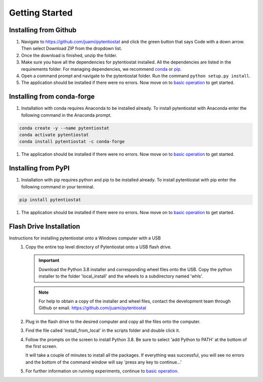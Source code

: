 .. This page should include information for users to install the Pytentiostat package
   and take any additional measures necessary prior to starting to use the pytentiostat
   for experiments.

.. _getting started:

================
Getting Started
================


Installing from Github
_______________________

#. Navigate to `<https://github.com/juami/pytentiostat>`_ and click the green button that says Code with a down arrow.
   Then select Download ZIP from the dropdown list.

#. Once the download is finished, unzip the folder.

#. Make sure you have all the dependencies for pytentiostat installed. All the dependencies are listed in the
   requirements folder. For managing dependencies, we recommend `conda <https://www.anaconda.com/>`_ or
   `pip <https://pypi.org/project/pip/>`_.

#. Open a command prompt and navigate to the pytentiostat folder. Run the command ``python setup.py install``.

#. The application should be installed if there were no errors. Now move on to `basic operation <basic_operation.html>`_
   to get started.

Installing from conda-forge
____________________________

#. Installation with conda requires Anaconda to be installed already. To install pytentiostat with Anaconda enter the
   following command in the Anaconda prompt.

.. code-block:: shell

                conda create -y --name pytentiostat
                conda activate pytentiostat
                conda install pytentiostat -c conda-forge

#. The application should be installed if there were no errors. Now move on to `basic operation <basic_operation.html>`_
   to get started.

Installing from PyPI
_____________________

#. Installation with pip requires python and pip to be installed already. To install pytentiostat with pip enter the
   following command in your terminal.

.. code-block:: shell

                pip install pytentiostat

#. The application should be installed if there were no errors. Now move on to `basic operation <basic_operation.html>`_
   to get started.

Flash Drive Installation
_________________________

Instructions for installing pytentiostat onto a Windows computer with a USB
   #. Copy the entire top level directory of Pytentiostat onto a USB flash drive.

      .. important:: Download the Python 3.8 installer and corresponding wheel files onto the USB. Copy the python
                     installer to the folder 'local_install' and the wheels to a subdirectory named 'whls'.

      .. note:: For help to obtain a copy of the installer and wheel files, contact the development team through Github
                or email. `<https://github.com/juami/pytentiostat>`_

   #. Plug in the flash drive to the desired computer and copy all the files onto the computer.

   #. Find the file called 'install_from_local' in the scripts folder and double click it.

   #. Follow the prompts on the screen to install Python 3.8. Be sure to select 'add Python to PATH' at the bottom of
      the first screen.

      It will take a couple of minutes to install all the packages. If everything was successful, you will see no errors
      and the bottom of the command window will say 'press any key to continue...'

   #. For further information on running experiments, continue to `basic operation <basic_operation.html>`_.
